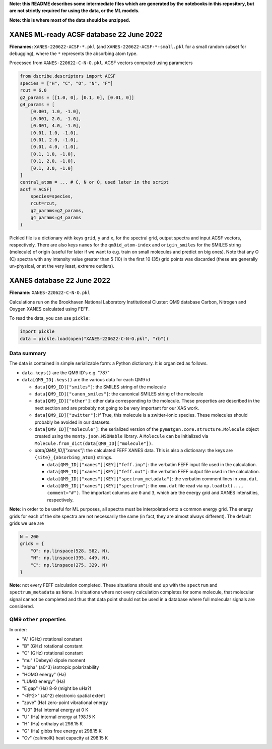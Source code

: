 **Note: this README describes some intermediate files which are generated by the notebooks in this repository, but are not strictly required for using the data, or the ML models.**

**Note: this is where most of the data should be unzipped.**

XANES ML-ready ACSF database 22 June 2022
=========================================

**Filenames:** ``XANES-220622-ACSF-*.pkl`` (and ``XANES-220622-ACSF-*-small.pkl`` for a small random subset for debugging), where the ``*`` represents the absorbing atom type.

Processed from ``XANES-220622-C-N-O.pkl``. ACSF vectors computed using parameters

.. code-block:: python

   from dscribe.descriptors import ACSF
   species = ["H", "C", "O", "N", "F"]
   rcut = 6.0
   g2_params = [[1.0, 0], [0.1, 0], [0.01, 0]]
   g4_params = [
       [0.001, 1.0, -1.0],
       [0.001, 2.0, -1.0],
       [0.001, 4.0, -1.0],
       [0.01, 1.0, -1.0],
       [0.01, 2.0, -1.0],
       [0.01, 4.0, -1.0],
       [0.1, 1.0, -1.0],
       [0.1, 2.0, -1.0],
       [0.1, 3.0, -1.0]
   ]
   central_atom = ... # C, N or O, used later in the script
   acsf = ACSF(
       species=species,
       rcut=rcut,
       g2_params=g2_params,
       g4_params=g4_params
   )

Pickled file is a dictionary with keys ``grid``\ , ``y`` and ``x``\ , for the spectral grid, output spectra and input ACSF vectors, respectively. There are also keys ``names`` for the ``qm9id_atom-index`` and ``origin_smiles`` for the SMILES string (molecule) of origin (useful for later if we want to e.g. train on small molecules and predict on big ones). Note that any O (C) spectra with any intensity value greater than 5 (10) in the first 10 (35) grid points was discarded (these are generally un-physical, or at the very least, extreme outliers).

XANES database 22 June 2022
===========================

**Filename:** ``XANES-220622-C-N-O.pkl``

Calculations run on the Brookhaven National Laboratory Institutional Cluster: QM9 database Carbon, Nitrogen and Oxygen XANES calculated using FEFF.

To read the data, you can use ``pickle``\ :

.. code-block:: python

   import pickle
   data = pickle.load(open("XANES-220622-C-N-O.pkl", "rb"))

Data summary
------------

The data is contained in simple serializable form: a Python dictionary. It is organized as follows.


* ``data.keys()`` are the QM9 ID's e.g. "787"
* ``data[QM9_ID].keys()`` are the various data for each QM9 id

  * ``data[QM9_ID]["smiles"]``\ : the SMILES string of the molecule
  * ``data[QM9_ID]["canon_smiles"]``\ : the canonical SMILES string of the molecule
  * ``data[QM9_ID]["other"]``\ : other data corresponding to the molecule. These properties are described in the next section and are probably not going to be very important for our XAS work.
  * ``data[QM9_ID]["zwitter"]``\ : if True, this molecule is a zwitter-ionic species. These molecules should probably be avoided in our datasets.
  * ``data[QM9_ID]["molecule"]``\ : the serialized version of the ``pymatgen.core.structure.Molecule`` object created using the ``monty.json.MSONable`` library. A ``Molecule`` can be initialized via ``Molecule.from_dict(data[QM9_ID]["molecule"])``.
  * `data[QM9_ID]["xanes"]`: the calculated FEFF XANES data. This is also a dictionary: the keys are ``{site}_{absorbing_atom}`` strings.

    * ``data[QM9_ID]["xanes"][KEY]["feff.inp"]``\ : the verbatim FEFF input file used in the calculation.
    * ``data[QM9_ID]["xanes"][KEY]["feff.out"]``\ : the verbatim FEFF output file used in the calculation.
    * ``data[QM9_ID]["xanes"][KEY]["spectrum_metadata"]``\ : the verbatim comment lines in ``xmu.dat``.
    * ``data[QM9_ID]["xanes"][KEY]["spectrum"]``\ : the ``xmu.dat`` file read via ``np.loadtxt(..., comment="#")``. The important columns are ``0`` and ``3``\ , which are the energy grid and XANES intensities, respectively.

**Note**\ : in order to be useful for ML purposes, all spectra must be interpolated onto a common energy grid. The energy grids for each of the site spectra are not necessarily the same (in fact, they are almost always different). The default grids we use are

.. code-block:: python

   N = 200
   grids = {
       "O": np.linspace(528, 582, N),
       "N": np.linspace(395, 449, N),
       "C": np.linspace(275, 329, N)
   }

**Note**\ : not every FEFF calculation completed. These situations should end up with the ``spectrum`` and ``spectrum_metadata`` as ``None``. In situations where not every calculation completes for some molecule, that molecular signal cannot be completed and thus that data point should not be used in a database where full molecular signals are considered.

QM9 ``other`` properties
----------------------------

In order:


* "A" (GHz) rotational constant
* "B" (GHz) rotational constant
* "C" (GHz) rotational constant
* "mu" (Debeye) dipole moment
* "alpha" (a0^3) isotropic polarizability
* "HOMO energy" (Ha)
* "LUMO energy" (Ha)
* "E gap" (Ha) 8-9 (might be uHa?)
* "<R^2>" (a0^2) electronic spatial extent
* "zpve" (Ha) zero-point vibrational energy
* "U0" (Ha) internal energy at 0 K
* "U" (Ha) internal energy at 198.15 K
* "H" (Ha) enthalpy at 298.15 K
* "G" (Ha) gibbs free energy at 298.15 K
* "Cv" (cal/molK) heat capacity at 298.15 K
